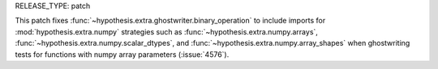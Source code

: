 RELEASE_TYPE: patch

This patch fixes :func:`~hypothesis.extra.ghostwriter.binary_operation` to
include imports for :mod:`hypothesis.extra.numpy` strategies such as
:func:`~hypothesis.extra.numpy.arrays`, :func:`~hypothesis.extra.numpy.scalar_dtypes`,
and :func:`~hypothesis.extra.numpy.array_shapes` when ghostwriting tests for
functions with numpy array parameters (:issue:`4576`).
